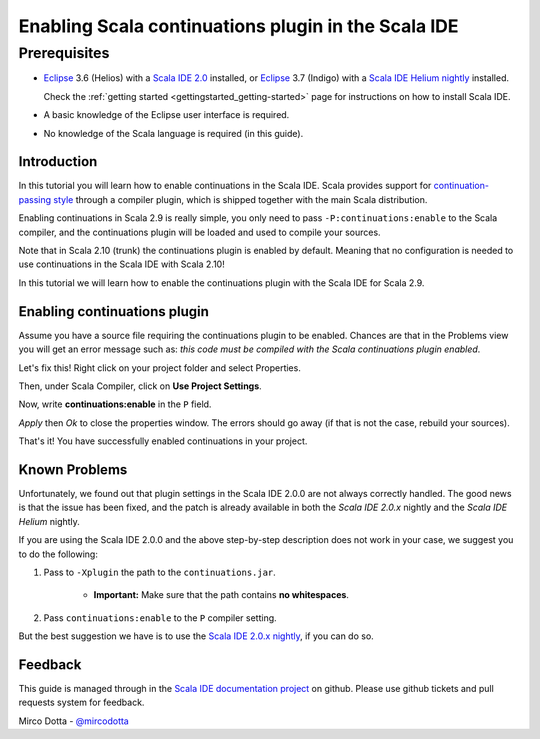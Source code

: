 Enabling Scala continuations plugin in the Scala IDE
====================================================

Prerequisites
.............

*   `Eclipse`_ 3.6 (Helios) with a `Scala IDE 2.0`_ installed, or 
    `Eclipse`_ 3.7 (Indigo) with a `Scala IDE Helium nightly`_ installed.

    Check the :ref:`getting started <gettingstarted_getting-started>` page for instructions on how to install Scala IDE.

*   A basic knowledge of the Eclipse user interface is required.

*   No knowledge of the Scala language is required (in this guide).

Introduction
------------

In this tutorial you will learn how to enable continuations in the Scala IDE. Scala provides 
support for `continuation-passing style`_ through a compiler plugin, which is shipped together with 
the main Scala distribution. 

Enabling continuations in Scala 2.9 is really simple, you only need to pass 
``-P:continuations:enable`` to the Scala compiler, and the continuations plugin will be loaded and 
used to compile your sources.

Note that in Scala 2.10 (trunk) the continuations plugin is enabled by default. Meaning that 
no configuration is needed to use continuations in the Scala IDE with Scala 2.10!

In this tutorial we will learn how to enable the continuations plugin with the Scala IDE for Scala 2.9.

Enabling continuations plugin
-----------------------------

Assume you have a source file requiring the continuations plugin to be enabled. Chances are that in 
the Problems view you will get an error message such as: *this code must be compiled with the Scala 
continuations plugin enabled*.

.. image:: images/1-continuations-disabled.png
  :alt: Errors dues to disabled continuations plugin 
  :width: 100%
  :target: ../../_images/1-continuations-disabled.png

Let's fix this!
Right click on your project folder and select Properties.

.. image:: images/2-project-properties.png
  :alt: Open the project properties 
  :width: 100%
  :target: ../../_images/2-project-properties.png

Then, under Scala Compiler, click on **Use Project Settings**.

.. image:: images/3-use-project-settings.png
  :alt: Use project settings
  :width: 100%
  :target: ../../_images/3-use-project-settings.png

Now, write **continuations:enable** in the ``P`` field.

.. image:: images/4-enable-continuations-plugin.png
  :alt: Enable the continuations plugin
  :width: 100%
  :target: ../../_images/4-enable-continuations-plugin.png

`Apply` then `Ok` to close the properties window. The errors should go away (if that is not the 
case, rebuild your sources).

.. image:: images/5-no-errors.png
  :alt: No more errors in the project
  :width: 100%
  :target: ../../_images/5-no-errors.png

That's it! You have successfully enabled continuations in your project.

Known Problems
--------------

Unfortunately, we found out that plugin settings in the Scala IDE 2.0.0 are not always correctly 
handled. The good news is that the issue has been fixed, and the patch is already available in both 
the `Scala IDE 2.0.x` nightly and the `Scala IDE Helium` nightly. 

If you are using the Scala IDE 2.0.0 and the above step-by-step description does not work in your 
case, we suggest you to do the following:

1. Pass to ``-Xplugin`` the path to the ``continuations.jar``. 
	
	* **Important:** Make sure that the path contains **no whitespaces**.
	
2. Pass ``continuations:enable`` to the ``P`` compiler setting.

But the best suggestion we have is to use the `Scala IDE 2.0.x nightly`_, if you can do so.

Feedback
--------

This guide is managed through in the `Scala IDE documentation project`_ on github.
Please use github tickets and pull requests system for feedback.

Mirco Dotta - `@mircodotta`_

.. _continuation-passing style: http://en.wikipedia.org/wiki/Continuation-passing_style
.. _Scala IDE documentation project: https://github.com/scala-ide/docs
.. _Eclipse: http://www.eclipse.org/
.. _Scala IDE 2.0: http://scala-ide.org/download/current.html
.. _Scala IDE 2.0.x nightly: http://scala-ide.org/download/nightly.html
.. _Scala IDE Helium nightly: http://scala-ide.org/download/nightly.html
.. _@mircodotta: https://twitter.com/mircodotta
